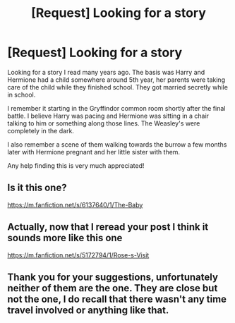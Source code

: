 #+TITLE: [Request] Looking for a story

* [Request] Looking for a story
:PROPERTIES:
:Author: blahblahblah615
:Score: 9
:DateUnix: 1535680558.0
:DateShort: 2018-Aug-31
:FlairText: Request
:END:
Looking for a story I read many years ago. The basis was Harry and Hermione had a child somewhere around 5th year, her parents were taking care of the child while they finished school. They got married secretly while in school.

I remember it starting in the Gryffindor common room shortly after the final battle. I believe Harry was pacing and Hermione was sitting in a chair talking to him or something along those lines. The Weasley's were completely in the dark.

I also remember a scene of them walking towards the burrow a few months later with Hermione pregnant and her little sister with them.

Any help finding this is very much appreciated!


** Is it this one?

[[https://m.fanfiction.net/s/6137640/1/The-Baby]]
:PROPERTIES:
:Author: RudelyCondescending
:Score: 3
:DateUnix: 1535720674.0
:DateShort: 2018-Aug-31
:END:


** Actually, now that I reread your post I think it sounds more like this one

[[https://m.fanfiction.net/s/5172794/1/Rose-s-Visit]]
:PROPERTIES:
:Author: RudelyCondescending
:Score: 3
:DateUnix: 1535722248.0
:DateShort: 2018-Aug-31
:END:


** Thank you for your suggestions, unfortunately neither of them are the one. They are close but not the one, I do recall that there wasn't any time travel involved or anything like that.
:PROPERTIES:
:Author: blahblahblah615
:Score: 2
:DateUnix: 1535727248.0
:DateShort: 2018-Aug-31
:END:
